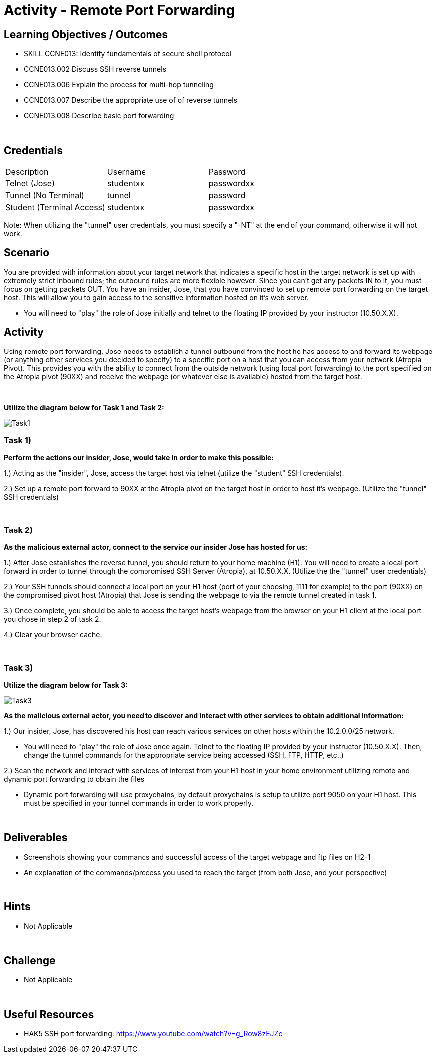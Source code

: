 :doctype: book
:stylesheet: ../../cctc.css

= Activity - Remote Port Forwarding
:doctype: book
:source-highlighter: coderay
:listing-caption: Listing
// Uncomment next line to set page size (default is Letter)
//:pdf-page-size: A4

== Learning Objectives / Outcomes
[square]

* SKILL CCNE013: Identify fundamentals of secure shell protocol
* CCNE013.002 Discuss SSH reverse tunnels
* CCNE013.006 Explain the process for multi-hop tunneling
* CCNE013.007 Describe the appropriate use of of reverse tunnels
* CCNE013.008 Describe basic port forwarding

{empty} +

== Credentials

:===
Description:Username:Password
Telnet (Jose):studentxx:passwordxx

Tunnel (No Terminal):tunnel:password

Student (Terminal Access):studentxx:passwordxx
:===

Note: When utilizing the "tunnel" user credentials, you must specify a "-NT" at the end of your command, otherwise it will not work.

== Scenario

You are provided with information about your target network that indicates a specific host in the target network is set up with extremely strict inbound rules; the outbound rules are more flexible however. 
Since you can’t get any packets IN to it, you must focus on getting packets OUT. You have an insider, Jose, that you have convinced to set up remote port forwarding on the target host. This will allow you to gain access to the sensitive information hosted on it's web server. 

* You will need to "play" the role of Jose initially and telnet to the floating IP provided by your instructor (10.50.X.X).

== Activity

Using remote port forwarding, Jose needs to establish a tunnel outbound from the host he has access to and forward its webpage (or anything other services you decided to specify) to a specific port on a host that you can access from your network (Atropia Pivot). This provides you with the ability to connect from the outside network (using local port forwarding) to the port specified on the Atropia pivot (90XX) and receive the webpage (or whatever else is available) hosted from the target host.

{empty} +

*Utilize the diagram below for Task 1 and Task 2:*

image::https://git.cybbh.space/CCTC/public/raw/master/networking/Activity_Images/Activity-Remote_Port_Forwarding/Task1.png[Task1]

=== Task 1)
*Perform the actions our insider, Jose, would take in order to make this possible:*

1.) Acting as the "insider", Jose, access the target host via telnet (utilize the "student" SSH credentials). 

2.) Set up a remote port forward to 90XX at the Atropia pivot on the target host in order to host it's webpage. (Utilize the "tunnel" SSH credentials)


{empty} +

=== Task 2)
*As the malicious external actor, connect to the service our insider Jose has hosted for us:*

1.) After Jose establishes the reverse tunnel, you should return to your home machine (H1). You will need to create a local port forward in order to tunnel through the compromised SSH Server (Atropia), at 10.50.X.X. (Utilize the the "tunnel" user credentials)

2.) Your SSH tunnels should connect a local port on your H1 host (port of your choosing, 1111 for example) to the port (90XX) on the compromised pivot host (Atropia) that Jose is sending the webpage to via the remote tunnel created in task 1.

3.) Once complete, you should be able to access the target host's webpage from the browser on your H1 client at the local port you chose in step 2 of task 2.

4.) Clear your browser cache.

{empty} +


=== Task 3)

*Utilize the diagram below for Task 3:*

image::https://git.cybbh.space/CCTC/public/raw/master/networking/Activity_Images/Activity-Remote_Port_Forwarding/Task3.png[Task3]


*As the malicious external actor, you need to discover and interact with other services to obtain additional information:* 

1.) Our insider, Jose, has discovered his host can reach various services on other hosts within the 10.2.0.0/25 network. 

* You will need to "play" the role of Jose once again. Telnet to the floating IP provided by your instructor (10.50.X.X). Then, change the tunnel commands for the appropriate service being accessed (SSH, FTP, HTTP, etc..)

2.) Scan the network and interact with services of interest from your H1 host in your home environment utilizing remote and dynamic port forwarding to obtain the files.

* Dynamic port forwarding will use proxychains, by default proxychains is setup to utilize port 9050 on your H1 host. This must be specified in your tunnel commands in order to work properly.

{empty} +

== Deliverables
[square]
* Screenshots showing your commands and successful access of the target webpage and ftp files on H2-1
* An explanation of the commands/process you used to reach the target (from both Jose, and your perspective)

{empty} +

== Hints

* Not Applicable

{empty} +

== Challenge

* Not Applicable

{empty} +

== Useful Resources

* HAK5 SSH port forwarding: https://www.youtube.com/watch?v=g_Row8zEJZc
